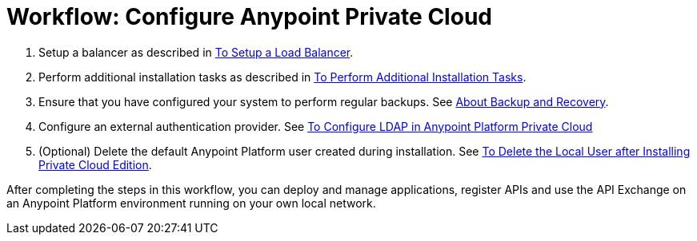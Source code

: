 = Workflow: Configure Anypoint Private Cloud

. Setup a balancer as described in link:install-create-lb[To Setup a Load Balancer].

. Perform additional installation tasks as described in link:install-add-tasks[To Perform Additional Installation Tasks].

. Ensure that you have configured your system to perform regular backups. See link:backup-and-disaster-recovery[About Backup and Recovery].

. Configure an external authentication provider. See link:install-config-ldap-pce[To Configure LDAP in Anypoint Platform Private Cloud]

. (Optional) Delete the default Anypoint Platform user created during installation. See link:install-disable-local-user[To Delete the Local User after Installing Private Cloud Edition].

After completing the steps in this workflow, you can deploy and manage applications, register APIs and use the API Exchange on an Anypoint Platform environment running on your own local network.
